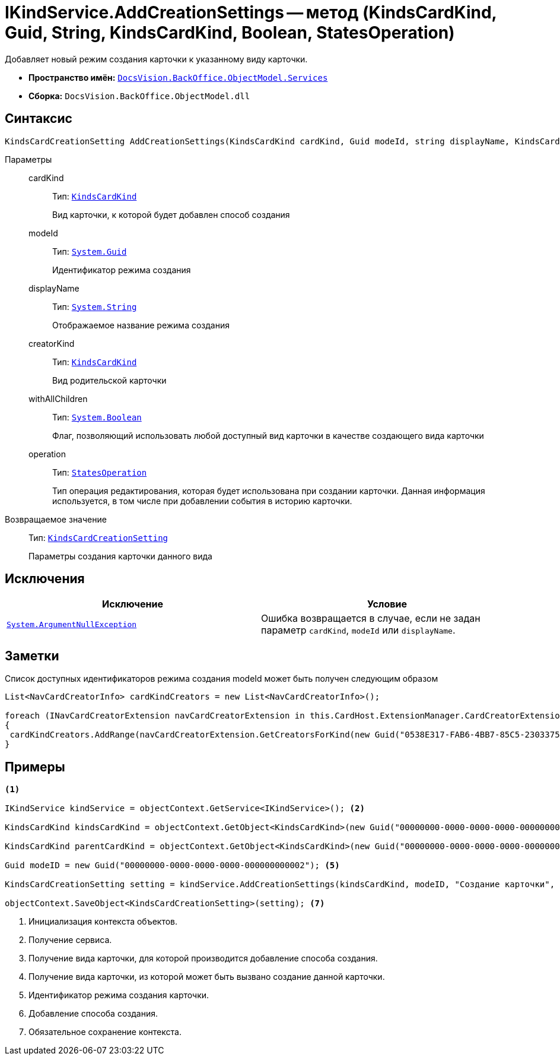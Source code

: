 = IKindService.AddCreationSettings -- метод (KindsCardKind, Guid, String, KindsCardKind, Boolean, StatesOperation)

Добавляет новый режим создания карточки к указанному виду карточки.

* *Пространство имён:* `xref:api/DocsVision/BackOffice/ObjectModel/Services/Services_NS.adoc[DocsVision.BackOffice.ObjectModel.Services]`
* *Сборка:* `DocsVision.BackOffice.ObjectModel.dll`

== Синтаксис

[source,csharp]
----
KindsCardCreationSetting AddCreationSettings(KindsCardKind cardKind, Guid modeId, string displayName, KindsCardKind creatorKind, bool withAllChildren, StatesOperation operation)
----

Параметры::
cardKind:::
Тип: `xref:api/DocsVision/BackOffice/ObjectModel/KindsCardKind_CL.adoc[KindsCardKind]`
+
Вид карточки, к которой будет добавлен способ создания

modeId:::
Тип: `http://msdn.microsoft.com/ru-ru/library/system.guid.aspx[System.Guid]`
+
Идентификатор режима создания

displayName:::
Тип: `http://msdn.microsoft.com/ru-ru/library/system.string.aspx[System.String]`
+
Отображаемое название режима создания

creatorKind:::
Тип: `xref:api/DocsVision/BackOffice/ObjectModel/KindsCardKind_CL.adoc[KindsCardKind]`
+
Вид родительской карточки

withAllChildren:::
Тип: `http://msdn.microsoft.com/ru-ru/library/system.boolean.aspx[System.Boolean]`
+
Флаг, позволяющий использовать любой доступный вид карточки в качестве создающего вида карточки

operation:::
Тип: `xref:api/DocsVision/BackOffice/ObjectModel/StatesOperation_CL.adoc[StatesOperation]`
+
Тип операция редактирования, которая будет использована при создании карточки. Данная информация используется, в том числе при добавлении события в историю карточки.

Возвращаемое значение::
Тип: `xref:api/DocsVision/BackOffice/ObjectModel/KindsCardCreationSetting_CL.adoc[KindsCardCreationSetting]`
+
Параметры создания карточки данного вида

== Исключения

[cols=",",options="header"]
|===
|Исключение |Условие
|`http://msdn.microsoft.com/ru-ru/library/system.argumentnullexception.aspx[System.ArgumentNullException]` |Ошибка возвращается в случае, если не задан параметр `cardKind`, `modeId` или `displayName`.
|===

== Заметки

Список доступных идентификаторов режима создания modeId может быть получен следующим образом

[source,charp]
----
List<NavCardCreatorInfo> cardKindCreators = new List<NavCardCreatorInfo>();

foreach (INavCardCreatorExtension navCardCreatorExtension in this.CardHost.ExtensionManager.CardCreatorExtensions)
{
 cardKindCreators.AddRange(navCardCreatorExtension.GetCreatorsForKind(new Guid("0538E317-FAB6-4BB7-85C5-2303375A4EE1")));
}
----

== Примеры

[source,csharp]
----
<.>

IKindService kindService = objectContext.GetService<IKindService>(); <.>

KindsCardKind kindsCardKind = objectContext.GetObject<KindsCardKind>(new Guid("00000000-0000-0000-0000-000000000000")); <.>

KindsCardKind parentCardKind = objectContext.GetObject<KindsCardKind>(new Guid("00000000-0000-0000-0000-000000000001")); <.>

Guid modeID = new Guid("00000000-0000-0000-0000-000000000002"); <.>

KindsCardCreationSetting setting = kindService.AddCreationSettings(kindsCardKind, modeID, "Создание карточки", parentCardKind, true, null); <.>

objectContext.SaveObject<KindsCardCreationSetting>(setting); <.>
----
<.> Инициализация контекста объектов.
<.> Получение сервиса.
<.> Получение вида карточки, для которой производится добавление способа создания.
<.> Получение вида карточки, из которой может быть вызвано создание данной карточки.
<.> Идентификатор режима создания карточки.
<.> Добавление способа создания.
<.> Обязательное сохранение контекста.
